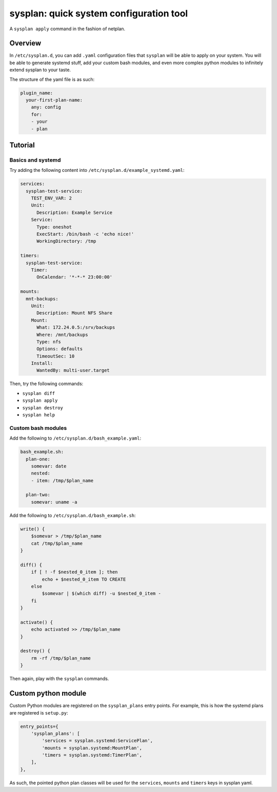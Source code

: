 sysplan: quick system configuration tool
~~~~~~~~~~~~~~~~~~~~~~~~~~~~~~~~~~~~~~~~

A ``sysplan apply`` command in the fashion of netplan.

Overview
========

In ``/etc/sysplan.d``, you can add ``.yaml`` configuration files that
``sysplan`` will be able to apply on your system. You will be able to generate
systemd stuff, add your custom bash modules, and even more complex python
modules to infinitely extend sysplan to your taste.

The structure of the yaml file is as such:

.. code-block:: yaml

    plugin_name:
      your-first-plan-name:
        any: config
        for:
        - your
        - plan

Tutorial
========

Basics and systemd
------------------

Try adding the following content into ``/etc/sysplan.d/example_systemd.yaml``:

.. code-block:: yaml

    services:
      sysplan-test-service:
        TEST_ENV_VAR: 2
        Unit:
          Description: Example Service
        Service:
          Type: oneshot
          ExecStart: /bin/bash -c 'echo nice!'
          WorkingDirectory: /tmp

    timers:
      sysplan-test-service:
        Timer:
          OnCalendar: '*-*-* 23:00:00'

    mounts:
      mnt-backups:
        Unit:
          Description: Mount NFS Share
        Mount:
          What: 172.24.0.5:/srv/backups
          Where: /mnt/backups
          Type: nfs
          Options: defaults
          TimeoutSec: 10
        Install:
          WantedBy: multi-user.target

Then, try the following commands:

- ``sysplan diff``
- ``sysplan apply``
- ``sysplan destroy``
- ``sysplan help``

Custom bash modules
-------------------

Add the following to ``/etc/sysplan.d/bash_example.yaml``:

.. code-block:: yaml

    bash_example.sh:
      plan-one:
        somevar: date
        nested:
        - item: /tmp/$plan_name

      plan-two:
        somevar: uname -a

Add the following to ``/etc/sysplan.d/bash_example.sh``:

.. code-block:: bash

    write() {
        $somevar > /tmp/$plan_name
        cat /tmp/$plan_name
    }

    diff() {
        if [ ! -f $nested_0_item ]; then
            echo + $nested_0_item TO CREATE
        else
            $somevar | $(which diff) -u $nested_0_item -
        fi
    }

    activate() {
        echo activated >> /tmp/$plan_name
    }

    destroy() {
        rm -rf /tmp/$plan_name
    }

Then again, play with the ``sysplan`` commands.

Custom python module
====================

Custom Python modules are registered on the ``sysplan_plans`` entry points. For
example, this is how the systemd plans are registered is ``setup.py``:

.. code-block:: python

    entry_points={
        'sysplan_plans': [
            'services = sysplan.systemd:ServicePlan',
            'mounts = sysplan.systemd:MountPlan',
            'timers = sysplan.systemd:TimerPlan',
        ],
    },

As such, the pointed python plan classes will be used for the ``services``,
``mounts`` and ``timers`` keys in sysplan yaml.
